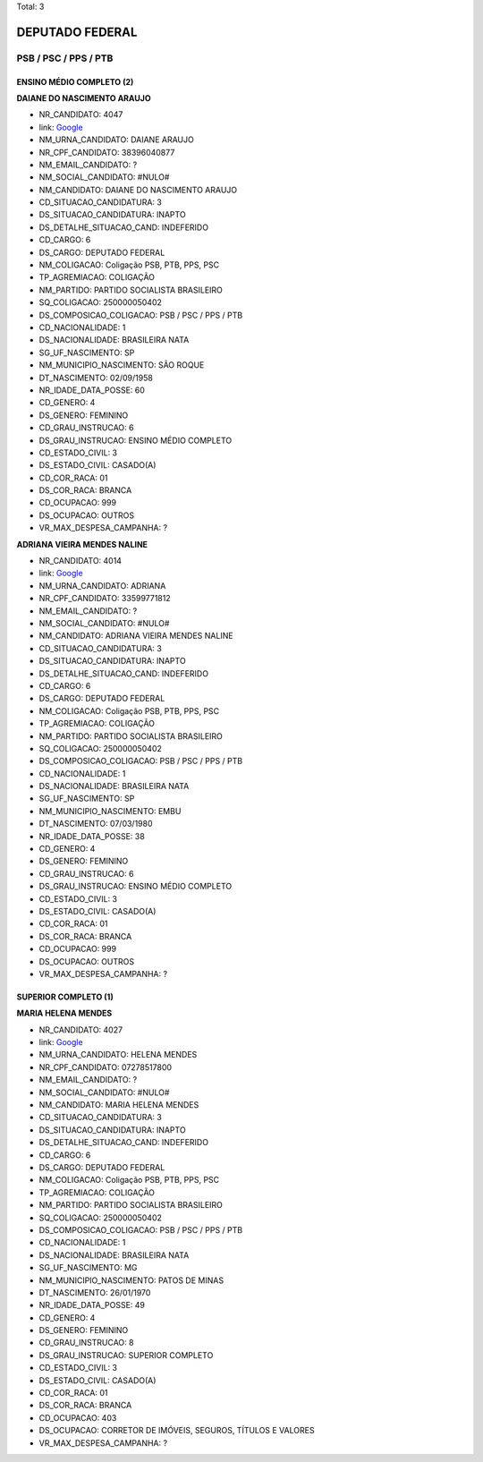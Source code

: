 Total: 3

DEPUTADO FEDERAL
================

PSB / PSC / PPS / PTB
---------------------

ENSINO MÉDIO COMPLETO (2)
.........................

**DAIANE DO NASCIMENTO ARAUJO**

- NR_CANDIDATO: 4047
- link: `Google <https://www.google.com/search?q=DAIANE+DO+NASCIMENTO+ARAUJO>`_
- NM_URNA_CANDIDATO: DAIANE ARAUJO
- NR_CPF_CANDIDATO: 38396040877
- NM_EMAIL_CANDIDATO: ?
- NM_SOCIAL_CANDIDATO: #NULO#
- NM_CANDIDATO: DAIANE DO NASCIMENTO ARAUJO
- CD_SITUACAO_CANDIDATURA: 3
- DS_SITUACAO_CANDIDATURA: INAPTO
- DS_DETALHE_SITUACAO_CAND: INDEFERIDO
- CD_CARGO: 6
- DS_CARGO: DEPUTADO FEDERAL
- NM_COLIGACAO: Coligação PSB, PTB, PPS, PSC
- TP_AGREMIACAO: COLIGAÇÃO
- NM_PARTIDO: PARTIDO SOCIALISTA BRASILEIRO
- SQ_COLIGACAO: 250000050402
- DS_COMPOSICAO_COLIGACAO: PSB / PSC / PPS / PTB
- CD_NACIONALIDADE: 1
- DS_NACIONALIDADE: BRASILEIRA NATA
- SG_UF_NASCIMENTO: SP
- NM_MUNICIPIO_NASCIMENTO: SÃO ROQUE
- DT_NASCIMENTO: 02/09/1958
- NR_IDADE_DATA_POSSE: 60
- CD_GENERO: 4
- DS_GENERO: FEMININO
- CD_GRAU_INSTRUCAO: 6
- DS_GRAU_INSTRUCAO: ENSINO MÉDIO COMPLETO
- CD_ESTADO_CIVIL: 3
- DS_ESTADO_CIVIL: CASADO(A)
- CD_COR_RACA: 01
- DS_COR_RACA: BRANCA
- CD_OCUPACAO: 999
- DS_OCUPACAO: OUTROS
- VR_MAX_DESPESA_CAMPANHA: ?


**ADRIANA VIEIRA MENDES NALINE**

- NR_CANDIDATO: 4014
- link: `Google <https://www.google.com/search?q=ADRIANA+VIEIRA+MENDES+NALINE>`_
- NM_URNA_CANDIDATO: ADRIANA
- NR_CPF_CANDIDATO: 33599771812
- NM_EMAIL_CANDIDATO: ?
- NM_SOCIAL_CANDIDATO: #NULO#
- NM_CANDIDATO: ADRIANA VIEIRA MENDES NALINE
- CD_SITUACAO_CANDIDATURA: 3
- DS_SITUACAO_CANDIDATURA: INAPTO
- DS_DETALHE_SITUACAO_CAND: INDEFERIDO
- CD_CARGO: 6
- DS_CARGO: DEPUTADO FEDERAL
- NM_COLIGACAO: Coligação PSB, PTB, PPS, PSC
- TP_AGREMIACAO: COLIGAÇÃO
- NM_PARTIDO: PARTIDO SOCIALISTA BRASILEIRO
- SQ_COLIGACAO: 250000050402
- DS_COMPOSICAO_COLIGACAO: PSB / PSC / PPS / PTB
- CD_NACIONALIDADE: 1
- DS_NACIONALIDADE: BRASILEIRA NATA
- SG_UF_NASCIMENTO: SP
- NM_MUNICIPIO_NASCIMENTO: EMBU
- DT_NASCIMENTO: 07/03/1980
- NR_IDADE_DATA_POSSE: 38
- CD_GENERO: 4
- DS_GENERO: FEMININO
- CD_GRAU_INSTRUCAO: 6
- DS_GRAU_INSTRUCAO: ENSINO MÉDIO COMPLETO
- CD_ESTADO_CIVIL: 3
- DS_ESTADO_CIVIL: CASADO(A)
- CD_COR_RACA: 01
- DS_COR_RACA: BRANCA
- CD_OCUPACAO: 999
- DS_OCUPACAO: OUTROS
- VR_MAX_DESPESA_CAMPANHA: ?


SUPERIOR COMPLETO (1)
.....................

**MARIA HELENA MENDES**

- NR_CANDIDATO: 4027
- link: `Google <https://www.google.com/search?q=MARIA+HELENA+MENDES>`_
- NM_URNA_CANDIDATO: HELENA MENDES
- NR_CPF_CANDIDATO: 07278517800
- NM_EMAIL_CANDIDATO: ?
- NM_SOCIAL_CANDIDATO: #NULO#
- NM_CANDIDATO: MARIA HELENA MENDES
- CD_SITUACAO_CANDIDATURA: 3
- DS_SITUACAO_CANDIDATURA: INAPTO
- DS_DETALHE_SITUACAO_CAND: INDEFERIDO
- CD_CARGO: 6
- DS_CARGO: DEPUTADO FEDERAL
- NM_COLIGACAO: Coligação PSB, PTB, PPS, PSC
- TP_AGREMIACAO: COLIGAÇÃO
- NM_PARTIDO: PARTIDO SOCIALISTA BRASILEIRO
- SQ_COLIGACAO: 250000050402
- DS_COMPOSICAO_COLIGACAO: PSB / PSC / PPS / PTB
- CD_NACIONALIDADE: 1
- DS_NACIONALIDADE: BRASILEIRA NATA
- SG_UF_NASCIMENTO: MG
- NM_MUNICIPIO_NASCIMENTO: PATOS DE MINAS
- DT_NASCIMENTO: 26/01/1970
- NR_IDADE_DATA_POSSE: 49
- CD_GENERO: 4
- DS_GENERO: FEMININO
- CD_GRAU_INSTRUCAO: 8
- DS_GRAU_INSTRUCAO: SUPERIOR COMPLETO
- CD_ESTADO_CIVIL: 3
- DS_ESTADO_CIVIL: CASADO(A)
- CD_COR_RACA: 01
- DS_COR_RACA: BRANCA
- CD_OCUPACAO: 403
- DS_OCUPACAO: CORRETOR DE IMÓVEIS, SEGUROS, TÍTULOS E VALORES
- VR_MAX_DESPESA_CAMPANHA: ?

